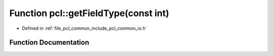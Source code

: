 .. _exhale_function_group__common_1gac4a4eaf1f19dd043252a0b93ac975a10:

Function pcl::getFieldType(const int)
=====================================

- Defined in :ref:`file_pcl_common_include_pcl_common_io.h`


Function Documentation
----------------------


.. doxygenfunction:: pcl::getFieldType(const int)
